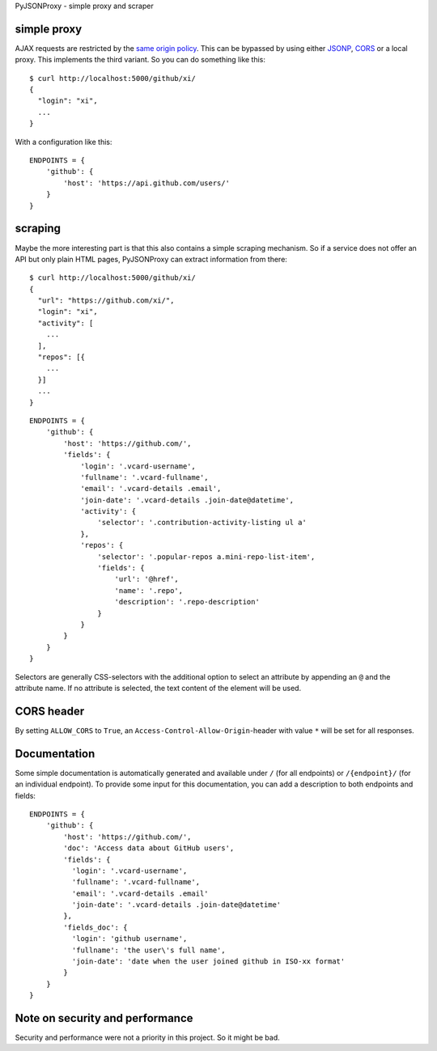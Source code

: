 PyJSONProxy - simple proxy and scraper


simple proxy
============

AJAX requests are restricted by the `same origin policy`_. This can be
bypassed by using either `JSONP`_, `CORS`_ or a local proxy. This
implements the third variant. So you can do something like this::

    $ curl http://localhost:5000/github/xi/
    {
      "login": "xi",
      ...
    }

With a configuration like this::

    ENDPOINTS = {
        'github': {
            'host': 'https://api.github.com/users/'
        }
    }


scraping
========

Maybe the more interesting part is that this also contains a simple
scraping mechanism. So if a service does not offer an API but only plain
HTML pages, PyJSONProxy can extract information from there::

    $ curl http://localhost:5000/github/xi/
    {
      "url": "https://github.com/xi/",
      "login": "xi",
      "activity": [
        ...
      ],
      "repos": [{
        ...
      }]
      ...
    }

::

    ENDPOINTS = {
        'github': {
            'host': 'https://github.com/',
            'fields': {
                'login': '.vcard-username',
                'fullname': '.vcard-fullname',
                'email': '.vcard-details .email',
                'join-date': '.vcard-details .join-date@datetime',
                'activity': {
                    'selector': '.contribution-activity-listing ul a'
                },
                'repos': {
                    'selector': '.popular-repos a.mini-repo-list-item',
                    'fields': {
                        'url': '@href',
                        'name': '.repo',
                        'description': '.repo-description'
                    }
                }
            }
        }
    }

Selectors are generally CSS-selectors with the additional option to
select an attribute by appending an ``@`` and the attribute name. If no
attribute is selected, the text content of the element will be used.


CORS header
===========

By setting ``ALLOW_CORS`` to ``True``, an
``Access-Control-Allow-Origin``-header with value ``*`` will be set for
all responses.


Documentation
=============

Some simple documentation is automatically generated and available under
``/`` (for all endpoints) or ``/{endpoint}/`` (for an individual
endpoint). To provide some input for this documentation, you can add a
description to both endpoints and fields::

    ENDPOINTS = {
        'github': {
            'host': 'https://github.com/',
            'doc': 'Access data about GitHub users',
            'fields': {
              'login': '.vcard-username',
              'fullname': '.vcard-fullname',
              'email': '.vcard-details .email'
              'join-date': '.vcard-details .join-date@datetime'
            },
            'fields_doc': {
              'login': 'github username',
              'fullname': 'the user\'s full name',
              'join-date': 'date when the user joined github in ISO-xx format'
            }
        }
    }


Note on security and performance
================================

Security and performance were not a priority in this project. So it
might be bad.


.. _same origin policy: https://developer.mozilla.org/en-US/docs/Web/Security/Same-origin_policy
.. _JSONP: https://en.wikipedia.org/wiki/JSONP
.. _CORS: https://developer.mozilla.org/en-US/docs/Web/HTTP/Access_control_CORS
